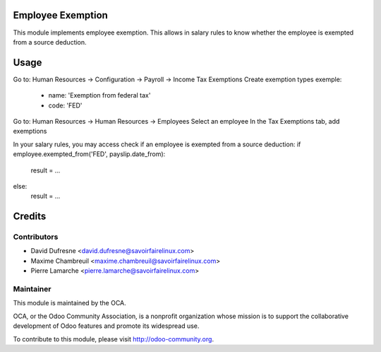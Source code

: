 Employee Exemption
==================

This module implements employee exemption.
This allows in salary rules to know whether the employee is exempted from a source deduction.


Usage
=====

Go to: Human Resources -> Configuration -> Payroll -> Income Tax Exemptions
Create exemption types
exemple: 
 - name: 'Exemption from federal tax'
 - code: 'FED'

Go to: Human Resources -> Human Resources -> Employees
Select an employee
In the Tax Exemptions tab, add exemptions

In your salary rules, you may access check if an employee is exempted from a source deduction:
if employee.exempted_from('FED', payslip.date_from):
	result = ...
else:
	result = ...


Credits
=======

Contributors
------------
* David Dufresne <david.dufresne@savoirfairelinux.com>
* Maxime Chambreuil <maxime.chambreuil@savoirfairelinux.com>
* Pierre Lamarche <pierre.lamarche@savoirfairelinux.com>

Maintainer
----------

.. image:: http://odoo-community.org/logo.png
   :alt: Odoo Community Association
   :target: http://odoo-community.org

This module is maintained by the OCA.

OCA, or the Odoo Community Association, is a nonprofit organization whose mission is to support the collaborative development of Odoo features and promote its widespread use.

To contribute to this module, please visit http://odoo-community.org.
